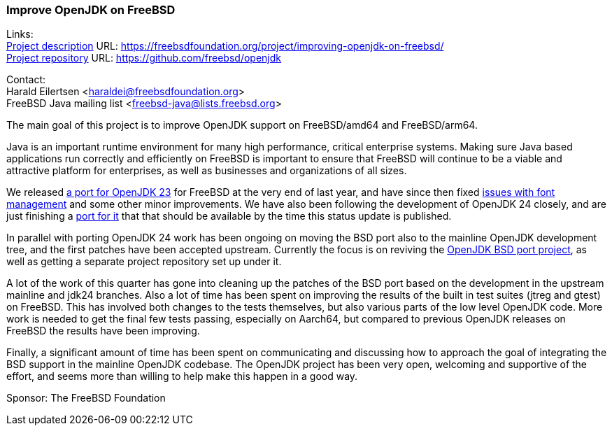 === Improve OpenJDK on FreeBSD

Links: +
link:https://freebsdfoundation.org/project/improving-openjdk-on-freebsd/[Project description] URL: https://freebsdfoundation.org/project/improving-openjdk-on-freebsd/[] +
link:https://github.com/freebsd/openjdk[Project repository] URL: https://github.com/freebsd/openjdk[]

Contact: +
Harald Eilertsen <haraldei@freebsdfoundation.org> +
FreeBSD Java mailing list <freebsd-java@lists.freebsd.org>

The main goal of this project is to improve OpenJDK support on FreeBSD/amd64 and FreeBSD/arm64.

Java is an important runtime environment for many high performance, critical enterprise systems.
Making sure Java based applications run correctly and efficiently on FreeBSD is important to ensure that FreeBSD will continue to be a viable and attractive platform for enterprises, as well as businesses and organizations of all sizes.

We released https://cgit.freebsd.org/ports/commit/?id=aa17c509fe7c4a011e832bd1e67257cf5d0ebc81[a port for OpenJDK 23] for FreeBSD at the very end of last year, and have since then fixed https://bugs.freebsd.org/bugzilla/show_bug.cgi?id=284503[issues with font management] and some other minor improvements.
We have also been following the development of OpenJDK 24 closely, and are just finishing a https://reviews.freebsd.org/D49354[port for it] that that should be available by the time this status update is published.

In parallel with porting OpenJDK 24 work has been ongoing on moving the BSD port also to the mainline OpenJDK development tree, and the first patches have been accepted upstream.
Currently the focus is on reviving the https://openjdk.org/projects/bsd-port/[OpenJDK BSD port project], as well as getting a separate project repository set up under it.

A lot of the work of this quarter has gone into cleaning up the patches of the BSD port based on the development in the upstream mainline and jdk24 branches. Also a lot of time has been spent on improving the results of the built in test suites (jtreg and gtest) on FreeBSD. This has involved both changes to the tests themselves, but also various parts of the low level OpenJDK code. More work is needed to get the final few tests passing, especially on Aarch64, but compared to previous OpenJDK releases on FreeBSD the results have been improving.

Finally, a significant amount of time has been spent on communicating and discussing how to approach the goal of integrating the BSD support in the mainline OpenJDK codebase. The OpenJDK project has been very open, welcoming and supportive of the effort, and seems more than willing to help make this happen in a good way.

Sponsor: The FreeBSD Foundation
